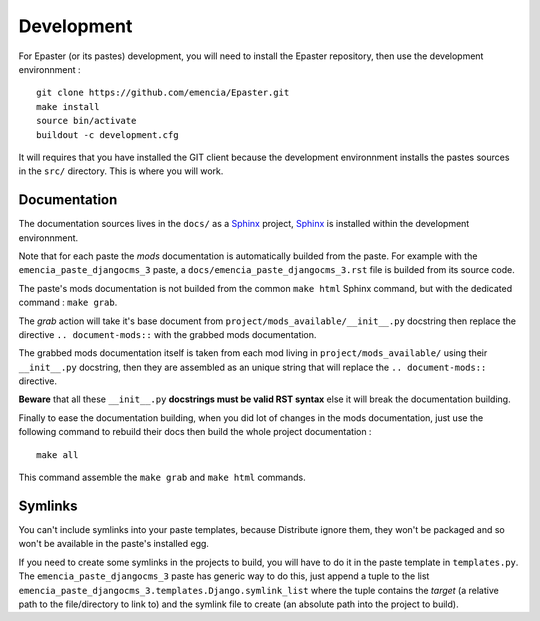 .. _intro_develop:
.. _buildout: http://www.buildout.org/
.. _virtualenv: http://www.virtualenv.org/
.. _Sphinx: http://sphinx-doc.org/

***********
Development
***********

For Epaster (or its pastes) development, you will need to install the Epaster repository, then use the development environnment  : ::

    git clone https://github.com/emencia/Epaster.git
    make install
    source bin/activate
    buildout -c development.cfg

It will requires that you have installed the GIT client because the development environnment installs the pastes sources in the ``src/`` directory. This is where you will work.

Documentation
=============

The documentation sources lives in the ``docs/`` as a `Sphinx`_ project, `Sphinx`_ is installed within the development environnment.

Note that for each paste the *mods* documentation is automatically builded from the paste. For example with the ``emencia_paste_djangocms_3`` paste, a ``docs/emencia_paste_djangocms_3.rst`` file is builded from its source code.

The paste's mods documentation is not builded from the common ``make html`` Sphinx command, but with the dedicated command : ``make grab``.

The *grab* action will take it's base document from ``project/mods_available/__init__.py`` docstring then replace the directive ``.. document-mods::`` with the grabbed mods documentation.

The grabbed mods documentation itself is taken from each mod living in ``project/mods_available/`` using their ``__init__.py`` docstring, then they are assembled as an unique string that will replace the ``.. document-mods::`` directive.

**Beware** that all these ``__init__.py`` **docstrings must be valid RST syntax** else it will break the documentation building.

Finally to ease the documentation building, when you did lot of changes in the mods documentation, just use the following command to rebuild their docs then build the whole project documentation : ::

    make all

This command assemble the ``make grab`` and ``make html`` commands.

Symlinks
========

You can't include symlinks into your paste templates, because Distribute ignore them, they won't be packaged and so won't be available in the paste's installed egg.

If you need to create some symlinks in the projects to build, you will have to do it in the paste template in ``templates.py``. The ``emencia_paste_djangocms_3`` paste has generic way to do this, just append a tuple to the list ``emencia_paste_djangocms_3.templates.Django.symlink_list`` where the tuple contains the *target* (a relative path to the file/directory to link to) and the symlink file to create (an absolute path into the project to build).
